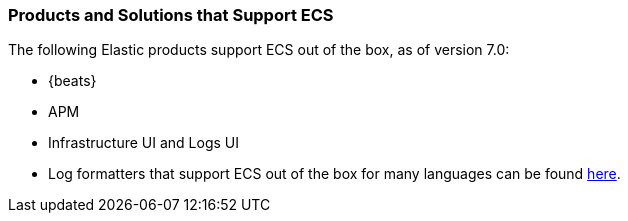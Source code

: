 [[ecs-products-solutions]]
=== Products and Solutions that Support ECS

The following Elastic products support ECS out of the box, as of version 7.0:

* {beats}
* APM
* Infrastructure UI and Logs UI
* Log formatters that support ECS out of the box for many languages can be found
  https://github.com/elastic/ecs-logging/blob/master/README.md[here].

// TODO Insert community & partner solutions here


